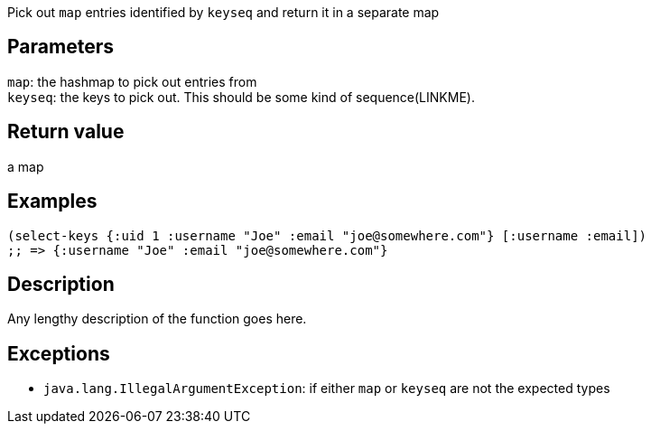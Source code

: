 :source-lang: clojure
Pick out `map` entries identified by `keyseq` and return it in a separate map

== Parameters
`map`: the hashmap to pick out entries from      +
`keyseq`: the keys to pick out. This should be some kind of sequence(LINKME).


== Return value
a map


== Examples
[source]
----
(select-keys {:uid 1 :username "Joe" :email "joe@somewhere.com"} [:username :email])
;; => {:username "Joe" :email "joe@somewhere.com"}
----


== Description
Any lengthy description of the function goes here.


== Exceptions
- `java.lang.IllegalArgumentException`: if either `map` or `keyseq` are not the expected types
